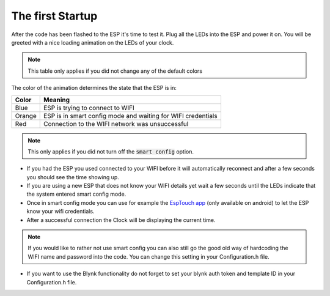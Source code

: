 .. _first-startup:

############################
The first Startup
############################

After the code has been flashed to the ESP it's time to test it. Plug all the LEDs into the ESP and power it on.
You will be greeted with a nice loading animation on the LEDs of your clock.

.. note::
    This table only applies if you did not change any of the default colors

The color of the animation determines the state that the ESP is in:

+---------+--------------------------------------------------------------+
| Color   | Meaning                                                      |
+=========+==============================================================+
| Blue    | ESP is trying to connect to WIFI                             |
+---------+--------------------------------------------------------------+
| Orange  | ESP is in smart config mode and waiting for WIFI credentials |
+---------+--------------------------------------------------------------+
| Red     | Connection to the WIFI network was unsuccessful              |
+---------+--------------------------------------------------------------+

.. note::
    This only applies if you did not turn off the :code:`smart config` option.

- If you had the ESP you used connected to your WIFI before it will automatically reconnect and after a few seconds you should see the time showing up.
- If you are using a new ESP that does not know your WIFI details yet wait a few seconds until the LEDs indicate that the system entered smart config mode.
- Once in smart config mode you can use for example the `EspTouch app <https://play.google.com/store/apps/details?id=com.khoazero123.iot_esptouch_demo>`_ (only available on android) to let the ESP know your wifi credentials.
- After a successful connection the Clock will be displaying the current time.

.. note::
    If you would like to rather not use smart config you can also still go the good old way of hardcoding the WIFI name and password into the code. You can change this setting in your Configuration.h file.


- If you want to use the Blynk functionality do not forget to set your blynk auth token and template ID in your Configuration.h file.